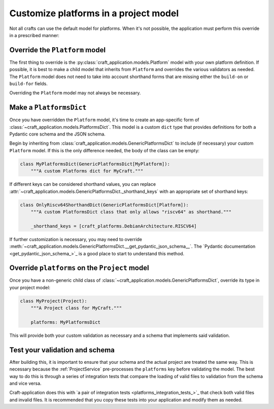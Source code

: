 Customize platforms in a project model
======================================

Not all crafts can use the default model for platforms. When it's not possible, the
application must perform this override in a prescribed manner:

Override the ``Platform`` model
-------------------------------

The first thing to override is the :py:class:`craft_application.models.Platform`
model with your own platform definition. If possible, it is best to make a child
model that inherits from ``Platform`` and overrides the various validators as needed.
The ``Platform`` model does not need to take into account shorthand forms that are
missing either the ``build-on`` or ``build-for`` fields.

Overriding the ``Platform`` model may not always be necessary.

Make a ``PlatformsDict``
------------------------

Once you have overridden the ``Platform`` model, it's time to create an app-specific
form of :class:`~craft_application.models.PlatformsDict`. This model is a custom
``dict`` type that provides definitions for both a Pydantic core schema and the JSON
schema.

Begin by inheriting from :class:`craft_application.models.GenericPlatformsDict` to
include (if necessary) your custom ``Platform`` model. If this is the only difference
needed, the body of the class can be empty:

.. code-block:: python

    class MyPlatformsDict(GenericPlatformsDict[MyPlatform]):
        """A custom Platforms dict for MyCraft."""

If different keys can be considered shorthand values, you can replace
:attr:`~craft_application.models.GenericPlatformsDict._shorthand_keys` with an
appropriate set of shorthand keys:

.. code-block:: python

    class OnlyRiscv64ShorthandDict(GenericPlatformsDict[Platform]):
        """A custom PlatformsDict class that only allows "riscv64" as shorthand."""

        _shorthand_keys = [craft_platforms.DebianArchitecture.RISCV64]

If further customization is necessary, you may need to override
:meth:`~craft_application.models.GenericPlatformsDict.__get_pydantic_json_schema__`.
The
`Pydantic documentation <get_pydantic_json_schema_>`_
is a good place to start to understand this method.

Override ``platforms`` on the ``Project`` model
-----------------------------------------------

Once you have a non-generic child class of
:class:`~craft_application.models.GenericPlatformsDict`, override its type in your
project model:

.. code-block:: python

    class MyProject(Project):
        """A Project class for MyCraft."""

        platforms: MyPlatformsDict

This will provide both your custom validation as necessary and a schema that implements
said validation.

Test your validation and schema
-------------------------------

After building this, it is important to ensure that your schema and the actual project
are treated the same way. This is necessary because the :ref:`ProjectService`
pre-processes the ``platforms`` key before validating the model. The best way to do
this is through a series of integration tests that compare the loading of valid files
to validation from the schema and vice versa.

Craft-application does this with `a pair of integration tests
<platforms_integration_tests_>`_
that check both valid files and invalid files. It is recommended that you copy these
tests into your application and modify them as needed.
